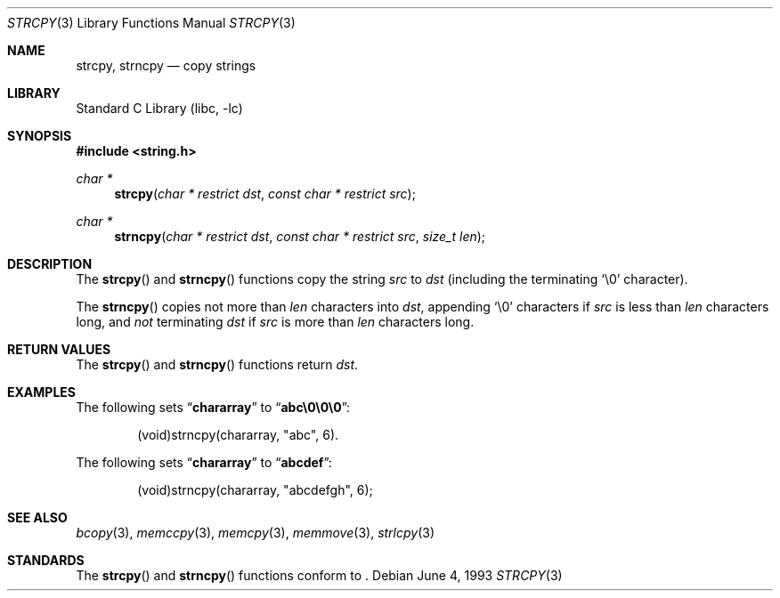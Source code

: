 .\" Copyright (c) 1990, 1991, 1993
.\"	The Regents of the University of California.  All rights reserved.
.\"
.\" This code is derived from software contributed to Berkeley by
.\" Chris Torek and the American National Standards Committee X3,
.\" on Information Processing Systems.
.\"
.\" Redistribution and use in source and binary forms, with or without
.\" modification, are permitted provided that the following conditions
.\" are met:
.\" 1. Redistributions of source code must retain the above copyright
.\"    notice, this list of conditions and the following disclaimer.
.\" 2. Redistributions in binary form must reproduce the above copyright
.\"    notice, this list of conditions and the following disclaimer in the
.\"    documentation and/or other materials provided with the distribution.
.\" 3. All advertising materials mentioning features or use of this software
.\"    must display the following acknowledgement:
.\"	This product includes software developed by the University of
.\"	California, Berkeley and its contributors.
.\" 4. Neither the name of the University nor the names of its contributors
.\"    may be used to endorse or promote products derived from this software
.\"    without specific prior written permission.
.\"
.\" THIS SOFTWARE IS PROVIDED BY THE REGENTS AND CONTRIBUTORS ``AS IS'' AND
.\" ANY EXPRESS OR IMPLIED WARRANTIES, INCLUDING, BUT NOT LIMITED TO, THE
.\" IMPLIED WARRANTIES OF MERCHANTABILITY AND FITNESS FOR A PARTICULAR PURPOSE
.\" ARE DISCLAIMED.  IN NO EVENT SHALL THE REGENTS OR CONTRIBUTORS BE LIABLE
.\" FOR ANY DIRECT, INDIRECT, INCIDENTAL, SPECIAL, EXEMPLARY, OR CONSEQUENTIAL
.\" DAMAGES (INCLUDING, BUT NOT LIMITED TO, PROCUREMENT OF SUBSTITUTE GOODS
.\" OR SERVICES; LOSS OF USE, DATA, OR PROFITS; OR BUSINESS INTERRUPTION)
.\" HOWEVER CAUSED AND ON ANY THEORY OF LIABILITY, WHETHER IN CONTRACT, STRICT
.\" LIABILITY, OR TORT (INCLUDING NEGLIGENCE OR OTHERWISE) ARISING IN ANY WAY
.\" OUT OF THE USE OF THIS SOFTWARE, EVEN IF ADVISED OF THE POSSIBILITY OF
.\" SUCH DAMAGE.
.\"
.\"     from: @(#)strcpy.3	8.1 (Berkeley) 6/4/93
.\"	$NetBSD: strcpy.3,v 1.10 2002/02/07 07:00:32 ross Exp $
.\"
.Dd June 4, 1993
.Dt STRCPY 3
.Os
.Sh NAME
.Nm strcpy ,
.Nm strncpy
.Nd copy strings
.Sh LIBRARY
.Lb libc
.Sh SYNOPSIS
.Fd #include \*[Lt]string.h\*[Gt]
.Ft char *
.Fn strcpy "char * restrict dst" "const char * restrict src"
.Ft char *
.Fn strncpy "char * restrict dst" "const char * restrict src" "size_t len"
.Sh DESCRIPTION
The
.Fn strcpy
and
.Fn strncpy
functions
copy the string
.Fa src
to
.Fa dst
(including the terminating
.Ql \e0
character).
.Pp
The
.Fn strncpy
copies not more than
.Fa len
characters into
.Fa dst ,
appending
.Ql \e0
characters if
.Fa src
is less than
.Fa len
characters long, and
.Em not
terminating
.Fa dst
if
.Fa src
is more than
.Fa len
characters long.
.Sh RETURN VALUES
The
.Fn strcpy
and
.Fn strncpy
functions
return
.Fa dst .
.Sh EXAMPLES
The following sets
.Dq Li chararray
to
.Dq Li abc\e0\e0\e0 :
.Bd -literal -offset indent
(void)strncpy(chararray, "abc", 6).
.Ed
.Pp
The following sets
.Dq Li chararray
to
.Dq Li abcdef :
.Bd -literal -offset indent
(void)strncpy(chararray, "abcdefgh", 6);
.Ed
.Sh SEE ALSO
.Xr bcopy 3 ,
.Xr memccpy 3 ,
.Xr memcpy 3 ,
.Xr memmove 3 ,
.Xr strlcpy 3
.Sh STANDARDS
The
.Fn strcpy
and
.Fn strncpy
functions
conform to
.St -isoC99 .
